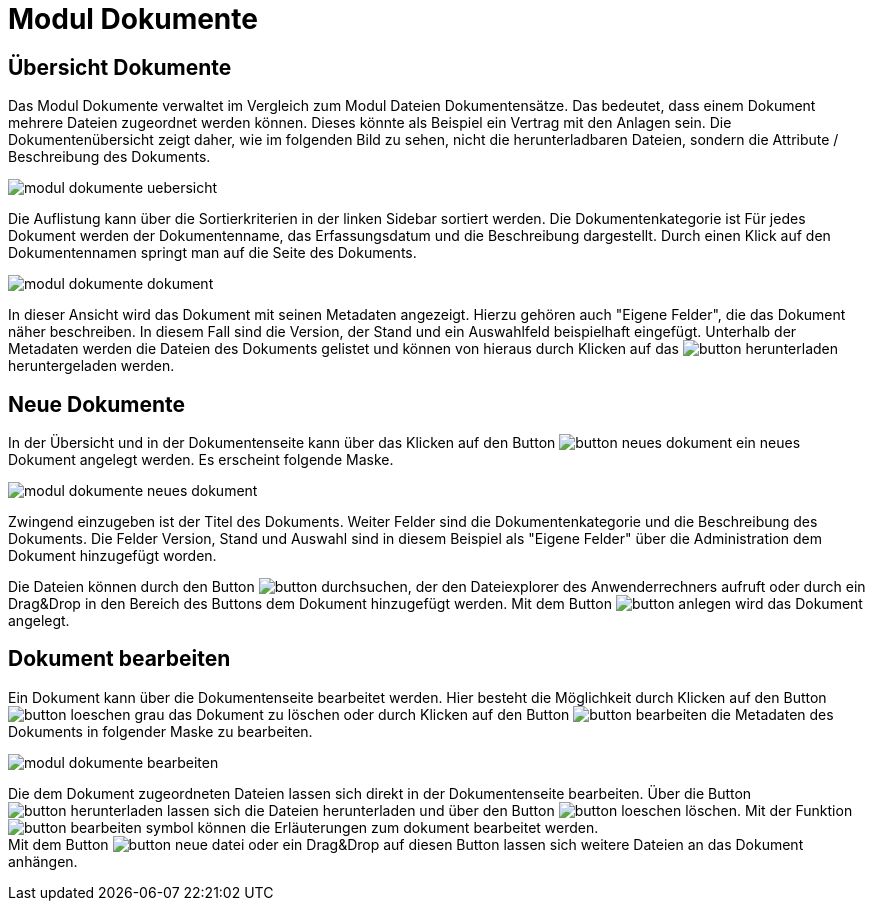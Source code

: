= Modul Dokumente
:doctype: article
:icons: font
:imagesdir: ../images/
:web-xmera: https://xmera.de

== Übersicht Dokumente

Das Modul Dokumente verwaltet im Vergleich zum Modul Dateien Dokumentensätze. Das bedeutet, dass einem Dokument mehrere Dateien zugeordnet werden können. Dieses könnte als Beispiel ein Vertrag mit den Anlagen sein. Die Dokumentenübersicht zeigt daher, wie im folgenden Bild zu sehen, nicht die herunterladbaren Dateien, sondern die Attribute / Beschreibung des Dokuments.

image:anwender-handbuch/modul_dokumente_uebersicht.png[]

Die Auflistung kann über die Sortierkriterien in der linken Sidebar sortiert werden. Die Dokumentenkategorie ist Für jedes Dokument werden der Dokumentenname, das Erfassungsdatum und die Beschreibung dargestellt. Durch einen Klick auf den Dokumentennamen springt man auf die Seite des Dokuments.

image:anwender-handbuch/modul_dokumente_dokument.png[]

In dieser Ansicht wird das Dokument mit seinen Metadaten angezeigt. Hierzu gehören auch "Eigene Felder", die das Dokument näher beschreiben. In diesem Fall sind die Version, der Stand und ein Auswahlfeld beispielhaft eingefügt.
Unterhalb der Metadaten werden die Dateien des Dokuments gelistet und können von hieraus durch Klicken auf das image:anwender-handbuch/button_herunterladen.png[] heruntergeladen werden.

== Neue Dokumente

In der Übersicht und in der Dokumentenseite kann über das Klicken auf den Button image:anwender-handbuch/button_neues-dokument.png[] ein neues Dokument angelegt werden. Es erscheint folgende Maske.

image:anwender-handbuch/modul_dokumente_neues_dokument.png[]

Zwingend einzugeben ist der Titel des Dokuments. Weiter Felder sind die Dokumentenkategorie und die Beschreibung des Dokuments. Die Felder Version, Stand und Auswahl sind in diesem Beispiel als "Eigene Felder" über die Administration dem Dokument hinzugefügt worden.

Die Dateien können durch  den Button image:anwender-handbuch/button_durchsuchen.png[], der den Dateiexplorer des Anwenderrechners aufruft oder durch ein Drag&Drop in den Bereich des Buttons dem Dokument hinzugefügt werden. Mit dem Button image:anwender-handbuch/button_anlegen.png[] wird das Dokument angelegt.

== Dokument bearbeiten

Ein Dokument kann über die Dokumentenseite bearbeitet werden. Hier besteht die Möglichkeit durch Klicken auf den Button image:anwender-handbuch/button_loeschen_grau.png[] das Dokument zu löschen oder durch Klicken auf den Button image:anwender-handbuch/button_bearbeiten.png[] die Metadaten des Dokuments in folgender Maske zu bearbeiten.

image:anwender-handbuch/modul_dokumente_bearbeiten.png[]

Die dem Dokument zugeordneten Dateien lassen sich direkt in der Dokumentenseite bearbeiten. Über die Button image:anwender-handbuch/button_herunterladen.png[] lassen sich die Dateien herunterladen und über den Button image:anwender-handbuch/button_loeschen.png[] löschen. Mit der Funktion image:anwender-handbuch/button_bearbeiten_symbol.png[] können die Erläuterungen zum dokument bearbeitet werden. +
Mit dem Button image:anwender-handbuch/button_neue-datei.png[] oder ein Drag&Drop auf diesen Button lassen sich weitere Dateien an das Dokument anhängen.
 